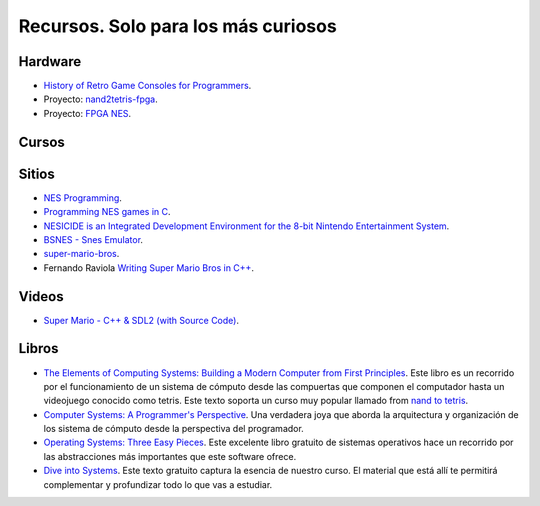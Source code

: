 Recursos. Solo para los más curiosos
=======================================

Hardware
-----------
* `History of Retro Game Consoles for Programmers <https://pikuma.com/blog/game-console-history-for-programmers>`__.
* Proyecto: `nand2tetris-fpga <https://gitlab.com/x653/nand2tetris-fpga/>`__.
* Proyecto: `FPGA NES <https://danstrother.com/fpga-nes/>`__. 

Cursos
--------

Sitios
-------

* `NES Programming <https://en.wikibooks.org/wiki/NES_Programming>`__.
* `Programming NES games in C <https://shiru.untergrund.net/articles/programming_nes_games_in_c.htm>`__.
* `NESICIDE is an Integrated Development Environment for the 8-bit Nintendo Entertainment System <https://knob.phreneticappsllc.com/nesicide/?s=about>`__.
* `BSNES - Snes Emulator <https://bsnes.org/>`__.
* `super-mario-bros <https://github.com/feresr/super-mario-bros>`__.
* Fernando Raviola `Writing Super Mario Bros in C++ <https://feresr.medium.com/writing-super-mario-bros-in-c-e59dfc5743af>`__.

Videos
--------

* `Super Mario - C++ & SDL2 (with Source Code) <https://youtu.be/HkLZ9ESYxCU>`__.


Libros
--------

* `The Elements of Computing Systems: Building a Modern
  Computer from First Principles <https://mitpress.mit.edu/books/elements-computing-systems-second-edition>`__. 
  Este libro es un recorrido por el funcionamiento de un sistema de cómputo desde las compuertas que componen 
  el computador hasta un videojuego conocido como tetris. Este texto soporta un curso muy popular llamado 
  from `nand to tetris <https://www.nand2tetris.org/>`__.
* `Computer Systems: A Programmer's Perspective <https://www.pearson.com/us/higher-education/program/Bryant-Computer-Systems-A-Programmer-s-Perspective-3rd-Edition/PGM2476825.html>`__. Una 
  verdadera joya que aborda la arquitectura y organización de los sistema de cómputo desde la perspectiva del programador.
* `Operating Systems: Three Easy Pieces <https://pages.cs.wisc.edu/~remzi/OSTEP/>`__. Este excelente libro gratuito de 
  sistemas operativos hace un recorrido por las abstracciones más importantes que este software ofrece.
* `Dive into Systems <https://diveintosystems.org/>`__. Este texto gratuito captura la esencia de nuestro curso. El 
  material que está allí te permitirá complementar y profundizar todo lo que vas a estudiar.